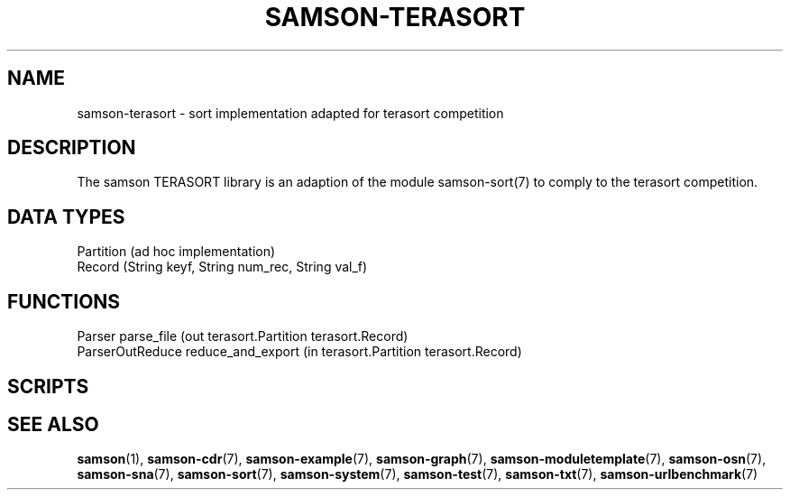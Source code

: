 .TH SAMSON\-TERASORT 7 2011-07-08 "Samson" "Samson Module Libraries"
.SH NAME
samson\-terasort \- sort implementation adapted for terasort competition
.SH DESCRIPTION
The samson TERASORT library is an adaption of the module samson-sort(7) to
comply to the terasort competition.

.SH DATA TYPES
  Partition (ad hoc implementation)
  Record    (String keyf, String num_rec, String val_f)

.SH FUNCTIONS
  Parser            parse_file (out terasort.Partition terasort.Record)
  ParserOutReduce   reduce_and_export (in terasort.Partition terasort.Record)

.SH SCRIPTS

.SH SEE ALSO
.BR samson (1),
.BR samson-cdr (7),
.BR samson-example (7),
.BR samson-graph (7),
.BR samson-moduletemplate (7),
.BR samson-osn (7),
.BR samson-sna (7),
.BR samson-sort (7),
.BR samson-system (7),
.BR samson-test (7),
.BR samson-txt (7),
.BR samson-urlbenchmark (7)
